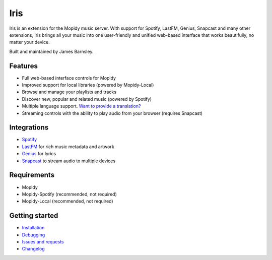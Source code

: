 Iris
####

Iris is an extension for the Mopidy music server. With support for Spotify, LastFM, Genius, Snapcast and many other extensions, Iris brings all your music into one user-friendly and unified web-based interface that works beautifully, no matter your device.

Built and maintained by James Barnsley.

.. image:: https://static.pepy.tech/personalized-badge/mopidy-iris?period=total&units=international_system&left_color=grey&right_color=green&left_text=Downloads
   :target: https://pepy.tech/project/mopidy-iris
.. image:: https://img.shields.io/pypi/v/mopidy-iris.svg?style=flat-square
   :target: https://pypi.org/project/Mopidy-Iris/
.. image:: https://img.shields.io/badge/donate-paypal-blue.svg?style=flat-square
   :target: https://www.paypal.com/cgi-bin/webscr?cmd=_donations&business=james%40barnsley%2enz&lc=NZ&item_name=James%20Barnsley&currency_code=USD&bn=PP%2dDonationsBF%3abtn_donate_LG%2egif%3aNonHosted

Features
********

- Full web-based interface controls for Mopidy
- Improved support for local libraries (powered by Mopidy-Local)
- Browse and manage your playlists and tracks
- Discover new, popular and related music (powered by Spotify)
- Multiple language support. `Want to provide a translation? <https://github.com/jaedb/Iris/wiki/Contributing#translations>`_
- Streaming controls with the ability to play audio from your browser (requires Snapcast)

Integrations
************

- `Spotify <https://developer.spotify.com/web-api/>`_
- `LastFM <https://www.last.fm/api>`_ for rich music metadata and artwork
- `Genius <https://docs.genius.com/>`_ for lyrics
- `Snapcast <https://github.com/badaix/snapcast/>`_ to stream audio to multiple devices

.. image:: https://raw.githubusercontent.com/jaedb/Iris/master/screenshot.jpg


Requirements
************

- Mopidy
- Mopidy-Spotify (recommended, not required)
- Mopidy-Local (recommended, not required)

Getting started
***************

- `Installation <https://github.com/jaedb/Iris/wiki/Getting-started#installing>`_
- `Debugging <https://github.com/jaedb/Iris/wiki/Advanced#debugging>`_
- `Issues and requests <https://github.com/jaedb/Iris/wiki/Support#before-you-log-an-issue>`_
- `Changelog <https://github.com/jaedb/Iris/releases>`_
